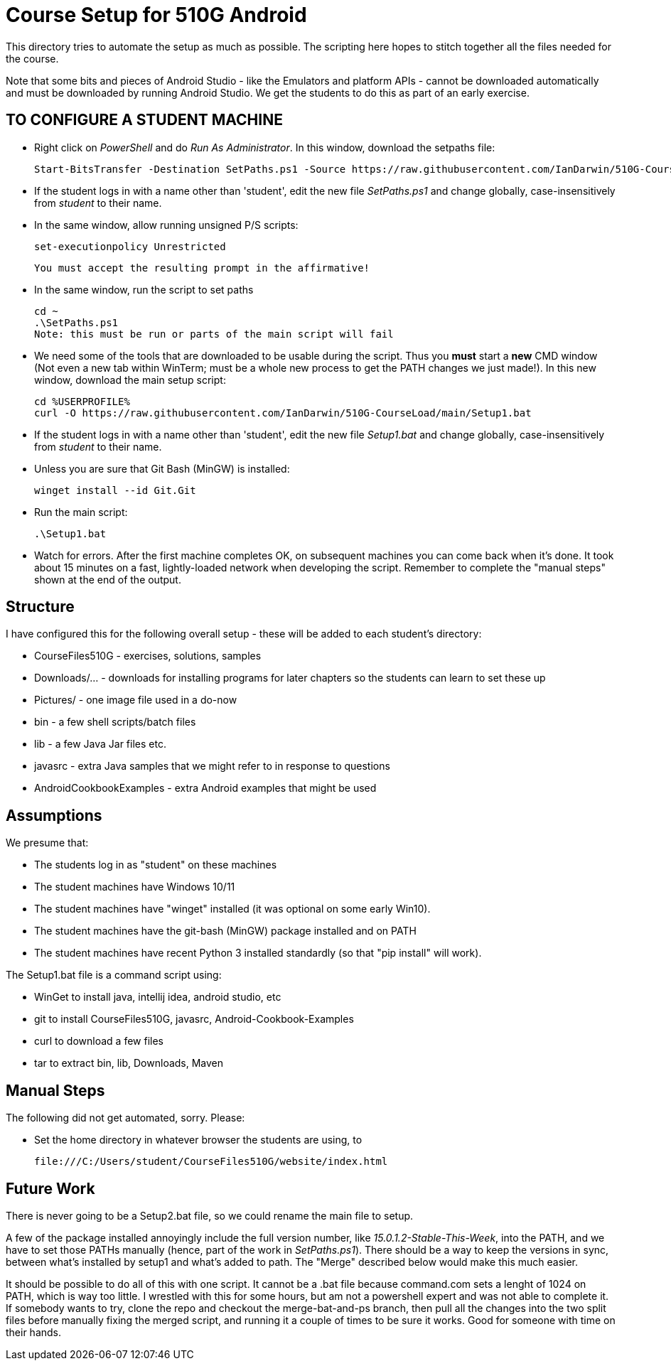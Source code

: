 = Course Setup for 510G Android

This directory tries to automate the setup as much as possible.
The scripting here hopes to stitch together all the files needed for the course.

Note that some bits and pieces of Android Studio - like the Emulators and platform APIs - 
cannot be downloaded automatically and must be downloaded by running Android Studio. We get the students to do this
as part of an early exercise.


== TO CONFIGURE A STUDENT MACHINE

* Right click on _PowerShell_ and do _Run As Administrator_. In this window,  download the setpaths file:

	Start-BitsTransfer -Destination SetPaths.ps1 -Source https://raw.githubusercontent.com/IanDarwin/510G-CourseLoad/main/SetPaths.ps1

* If the student logs in with a name other than 'student', edit the new file _SetPaths.ps1_
and change globally, case-insensitively from _student_ to their name.

* In the same window, allow running unsigned P/S scripts:

	set-executionpolicy Unrestricted

	You must accept the resulting prompt in the affirmative!

* In the same window, run the script to set paths

	cd ~
	.\SetPaths.ps1
	Note: this must be run or parts of the main script will fail

* We need some of the tools that are downloaded to be usable during the script.
Thus you *must* start a *new* CMD window (Not even a new tab within WinTerm;
must be a whole new process to get the PATH changes we just made!). 
In this new window, download the main setup script:

	cd %USERPROFILE%
	curl -O https://raw.githubusercontent.com/IanDarwin/510G-CourseLoad/main/Setup1.bat 

* If the student logs in with a name other than 'student', edit the new file _Setup1.bat_ 
and change globally, case-insensitively from _student_ to their name.

* Unless you are sure that Git Bash (MinGW) is installed:

	winget install --id Git.Git 

* Run the main script:

	.\Setup1.bat

* Watch for errors. After the first machine completes OK, on subsequent machines you can come back when it's done. 
It took about 15 minutes on a fast, lightly-loaded network when developing the script.
Remember to complete the "manual steps" shown at the end of the output.

== Structure

I have configured this for the following overall setup - these will be added
to each student's directory:

* CourseFiles510G - exercises, solutions, samples
* Downloads/... - downloads for installing programs for later chapters
	so the students can learn to set these up
* Pictures/ - one image file used in a do-now
* bin - a few shell scripts/batch files
* lib - a few Java Jar files etc.
* javasrc - extra Java samples that we might refer to in response to questions
* AndroidCookbookExamples - extra Android examples that might be used

== Assumptions

We presume that:

* The students log in as "student" on these machines
* The student machines have Windows 10/11
* The student machines have "winget" installed (it was optional on some early Win10).
* The student machines have the git-bash (MinGW) package installed and on PATH
* The student machines have recent Python 3 installed standardly (so that "pip install" will work).

The Setup1.bat file is a command script using:

* WinGet to install java, intellij idea, android studio, etc
* git to install CourseFiles510G, javasrc, Android-Cookbook-Examples
* curl to download a few files
* tar to extract bin, lib, Downloads, Maven

== Manual Steps

The following did not get automated, sorry. Please:

* Set the home directory in whatever browser the students are using, to 

	file:///C:/Users/student/CourseFiles510G/website/index.html


== Future Work

There is never going to be a Setup2.bat file, so we could rename the main file to setup.

A few of the package installed annoyingly include the full version number, like _15.0.1.2-Stable-This-Week_,
into the PATH, and we have to set those PATHs manually (hence, part of the work in _SetPaths.ps1_).
There should be a way to keep the versions in sync, between what's installed
by setup1 and what's added to path. The "Merge" described below would make
this much easier.

It should be possible to do all of this with one script. It cannot be a .bat file because
command.com sets a lenght of 1024 on PATH, which is way too little. 
I wrestled with this for some hours, but am not a powershell expert and
was not able to complete it. If somebody wants to try, clone the repo
and checkout the merge-bat-and-ps branch, then pull all the changes into
the two split files before manually fixing the merged script, and running
it a couple of times to be sure it works. Good for someone with time on their hands.
